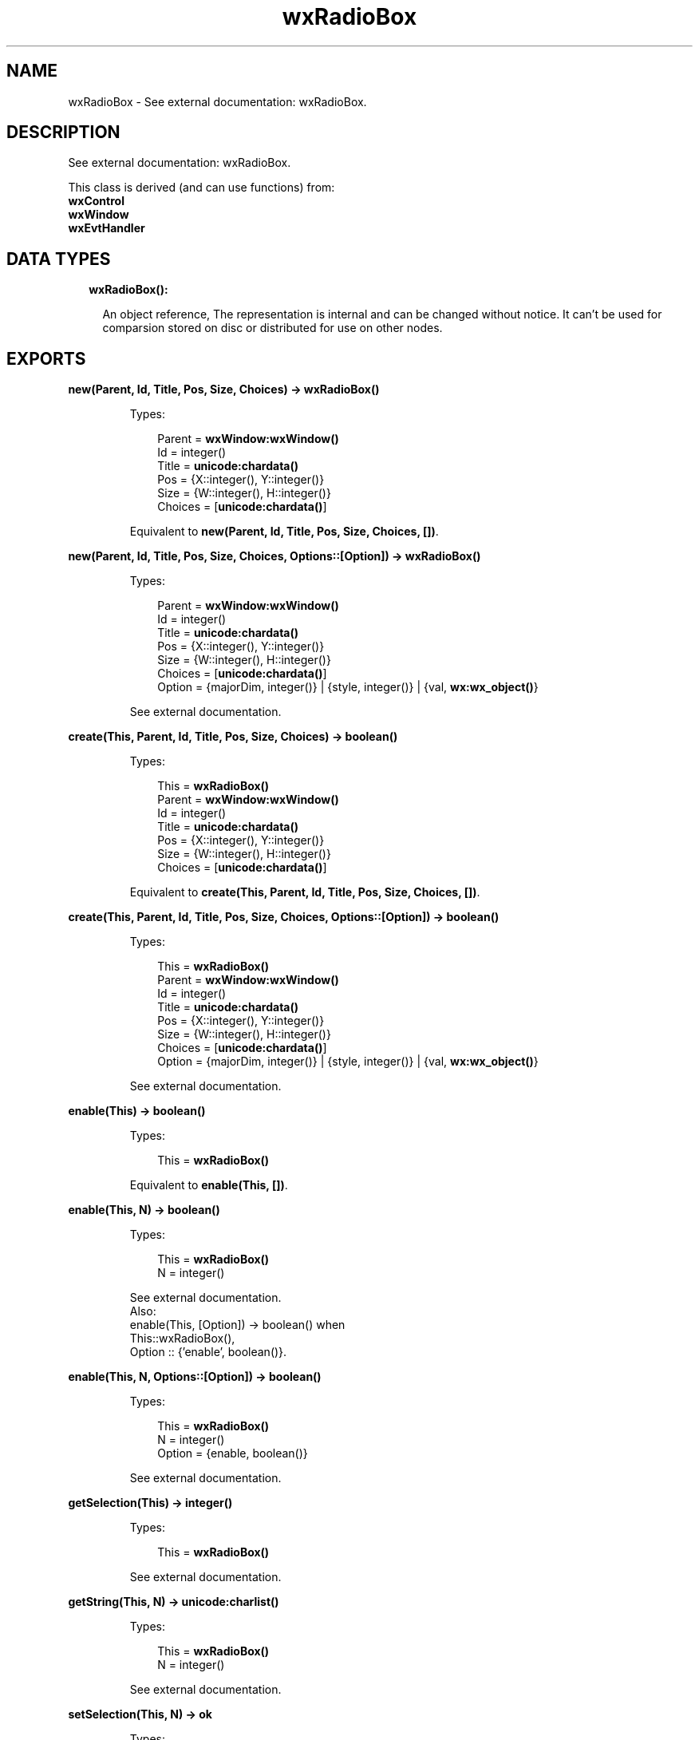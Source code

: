 .TH wxRadioBox 3 "wx 1.7.1" "" "Erlang Module Definition"
.SH NAME
wxRadioBox \- See external documentation: wxRadioBox.
.SH DESCRIPTION
.LP
See external documentation: wxRadioBox\&.
.LP
This class is derived (and can use functions) from: 
.br
\fBwxControl\fR\& 
.br
\fBwxWindow\fR\& 
.br
\fBwxEvtHandler\fR\& 
.SH "DATA TYPES"

.RS 2
.TP 2
.B
wxRadioBox():

.RS 2
.LP
An object reference, The representation is internal and can be changed without notice\&. It can\&'t be used for comparsion stored on disc or distributed for use on other nodes\&.
.RE
.RE
.SH EXPORTS
.LP
.B
new(Parent, Id, Title, Pos, Size, Choices) -> \fBwxRadioBox()\fR\&
.br
.RS
.LP
Types:

.RS 3
Parent = \fBwxWindow:wxWindow()\fR\&
.br
Id = integer()
.br
Title = \fBunicode:chardata()\fR\&
.br
Pos = {X::integer(), Y::integer()}
.br
Size = {W::integer(), H::integer()}
.br
Choices = [\fBunicode:chardata()\fR\&]
.br
.RE
.RE
.RS
.LP
Equivalent to \fBnew(Parent, Id, Title, Pos, Size, Choices, [])\fR\&\&.
.RE
.LP
.B
new(Parent, Id, Title, Pos, Size, Choices, Options::[Option]) -> \fBwxRadioBox()\fR\&
.br
.RS
.LP
Types:

.RS 3
Parent = \fBwxWindow:wxWindow()\fR\&
.br
Id = integer()
.br
Title = \fBunicode:chardata()\fR\&
.br
Pos = {X::integer(), Y::integer()}
.br
Size = {W::integer(), H::integer()}
.br
Choices = [\fBunicode:chardata()\fR\&]
.br
Option = {majorDim, integer()} | {style, integer()} | {val, \fBwx:wx_object()\fR\&}
.br
.RE
.RE
.RS
.LP
See external documentation\&.
.RE
.LP
.B
create(This, Parent, Id, Title, Pos, Size, Choices) -> boolean()
.br
.RS
.LP
Types:

.RS 3
This = \fBwxRadioBox()\fR\&
.br
Parent = \fBwxWindow:wxWindow()\fR\&
.br
Id = integer()
.br
Title = \fBunicode:chardata()\fR\&
.br
Pos = {X::integer(), Y::integer()}
.br
Size = {W::integer(), H::integer()}
.br
Choices = [\fBunicode:chardata()\fR\&]
.br
.RE
.RE
.RS
.LP
Equivalent to \fBcreate(This, Parent, Id, Title, Pos, Size, Choices, [])\fR\&\&.
.RE
.LP
.B
create(This, Parent, Id, Title, Pos, Size, Choices, Options::[Option]) -> boolean()
.br
.RS
.LP
Types:

.RS 3
This = \fBwxRadioBox()\fR\&
.br
Parent = \fBwxWindow:wxWindow()\fR\&
.br
Id = integer()
.br
Title = \fBunicode:chardata()\fR\&
.br
Pos = {X::integer(), Y::integer()}
.br
Size = {W::integer(), H::integer()}
.br
Choices = [\fBunicode:chardata()\fR\&]
.br
Option = {majorDim, integer()} | {style, integer()} | {val, \fBwx:wx_object()\fR\&}
.br
.RE
.RE
.RS
.LP
See external documentation\&.
.RE
.LP
.B
enable(This) -> boolean()
.br
.RS
.LP
Types:

.RS 3
This = \fBwxRadioBox()\fR\&
.br
.RE
.RE
.RS
.LP
Equivalent to \fBenable(This, [])\fR\&\&.
.RE
.LP
.B
enable(This, N) -> boolean()
.br
.RS
.LP
Types:

.RS 3
This = \fBwxRadioBox()\fR\&
.br
N = integer()
.br
.RE
.RE
.RS
.LP
See external documentation\&. 
.br
Also:
.br
enable(This, [Option]) -> boolean() when
.br
This::wxRadioBox(),
.br
Option :: {\&'enable\&', boolean()}\&.
.br

.RE
.LP
.B
enable(This, N, Options::[Option]) -> boolean()
.br
.RS
.LP
Types:

.RS 3
This = \fBwxRadioBox()\fR\&
.br
N = integer()
.br
Option = {enable, boolean()}
.br
.RE
.RE
.RS
.LP
See external documentation\&.
.RE
.LP
.B
getSelection(This) -> integer()
.br
.RS
.LP
Types:

.RS 3
This = \fBwxRadioBox()\fR\&
.br
.RE
.RE
.RS
.LP
See external documentation\&.
.RE
.LP
.B
getString(This, N) -> \fBunicode:charlist()\fR\&
.br
.RS
.LP
Types:

.RS 3
This = \fBwxRadioBox()\fR\&
.br
N = integer()
.br
.RE
.RE
.RS
.LP
See external documentation\&.
.RE
.LP
.B
setSelection(This, N) -> ok
.br
.RS
.LP
Types:

.RS 3
This = \fBwxRadioBox()\fR\&
.br
N = integer()
.br
.RE
.RE
.RS
.LP
See external documentation\&.
.RE
.LP
.B
show(This) -> boolean()
.br
.RS
.LP
Types:

.RS 3
This = \fBwxRadioBox()\fR\&
.br
.RE
.RE
.RS
.LP
Equivalent to \fBshow(This, [])\fR\&\&.
.RE
.LP
.B
show(This, N) -> boolean()
.br
.RS
.LP
Types:

.RS 3
This = \fBwxRadioBox()\fR\&
.br
N = integer()
.br
.RE
.RE
.RS
.LP
See external documentation\&. 
.br
Also:
.br
show(This, [Option]) -> boolean() when
.br
This::wxRadioBox(),
.br
Option :: {\&'show\&', boolean()}\&.
.br

.RE
.LP
.B
show(This, N, Options::[Option]) -> boolean()
.br
.RS
.LP
Types:

.RS 3
This = \fBwxRadioBox()\fR\&
.br
N = integer()
.br
Option = {show, boolean()}
.br
.RE
.RE
.RS
.LP
See external documentation\&.
.RE
.LP
.B
getColumnCount(This) -> integer()
.br
.RS
.LP
Types:

.RS 3
This = \fBwxRadioBox()\fR\&
.br
.RE
.RE
.RS
.LP
See external documentation\&.
.RE
.LP
.B
getItemHelpText(This, N) -> \fBunicode:charlist()\fR\&
.br
.RS
.LP
Types:

.RS 3
This = \fBwxRadioBox()\fR\&
.br
N = integer()
.br
.RE
.RE
.RS
.LP
See external documentation\&.
.RE
.LP
.B
getItemToolTip(This, Item) -> \fBwxToolTip:wxToolTip()\fR\&
.br
.RS
.LP
Types:

.RS 3
This = \fBwxRadioBox()\fR\&
.br
Item = integer()
.br
.RE
.RE
.RS
.LP
See external documentation\&.
.RE
.LP
.B
getItemFromPoint(This, Pt) -> integer()
.br
.RS
.LP
Types:

.RS 3
This = \fBwxRadioBox()\fR\&
.br
Pt = {X::integer(), Y::integer()}
.br
.RE
.RE
.RS
.LP
See external documentation\&.
.RE
.LP
.B
getRowCount(This) -> integer()
.br
.RS
.LP
Types:

.RS 3
This = \fBwxRadioBox()\fR\&
.br
.RE
.RE
.RS
.LP
See external documentation\&.
.RE
.LP
.B
isItemEnabled(This, N) -> boolean()
.br
.RS
.LP
Types:

.RS 3
This = \fBwxRadioBox()\fR\&
.br
N = integer()
.br
.RE
.RE
.RS
.LP
See external documentation\&.
.RE
.LP
.B
isItemShown(This, N) -> boolean()
.br
.RS
.LP
Types:

.RS 3
This = \fBwxRadioBox()\fR\&
.br
N = integer()
.br
.RE
.RE
.RS
.LP
See external documentation\&.
.RE
.LP
.B
setItemHelpText(This, N, HelpText) -> ok
.br
.RS
.LP
Types:

.RS 3
This = \fBwxRadioBox()\fR\&
.br
N = integer()
.br
HelpText = \fBunicode:chardata()\fR\&
.br
.RE
.RE
.RS
.LP
See external documentation\&.
.RE
.LP
.B
setItemToolTip(This, Item, Text) -> ok
.br
.RS
.LP
Types:

.RS 3
This = \fBwxRadioBox()\fR\&
.br
Item = integer()
.br
Text = \fBunicode:chardata()\fR\&
.br
.RE
.RE
.RS
.LP
See external documentation\&.
.RE
.LP
.B
destroy(This::\fBwxRadioBox()\fR\&) -> ok
.br
.RS
.LP
Destroys this object, do not use object again
.RE
.SH AUTHORS
.LP

.I
<>